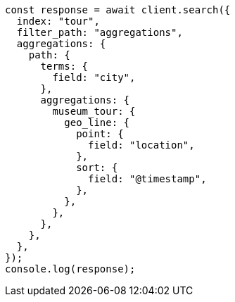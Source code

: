 // This file is autogenerated, DO NOT EDIT
// Use `node scripts/generate-docs-examples.js` to generate the docs examples

[source, js]
----
const response = await client.search({
  index: "tour",
  filter_path: "aggregations",
  aggregations: {
    path: {
      terms: {
        field: "city",
      },
      aggregations: {
        museum_tour: {
          geo_line: {
            point: {
              field: "location",
            },
            sort: {
              field: "@timestamp",
            },
          },
        },
      },
    },
  },
});
console.log(response);
----
